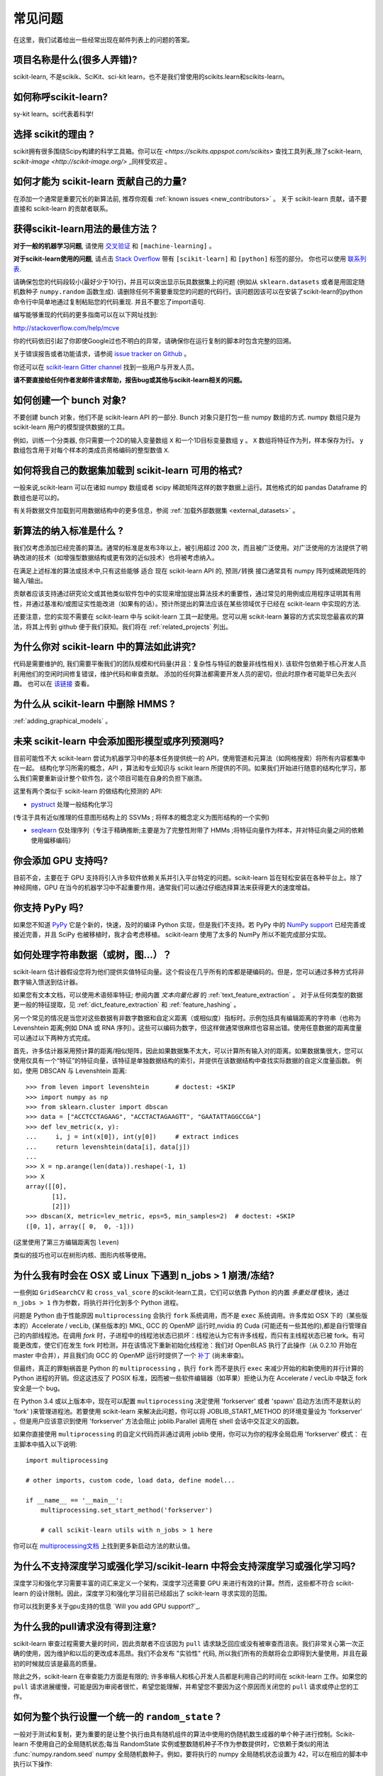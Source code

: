.. _faq:

===========================
常见问题
===========================

在这里，我们试着给出一些经常出现在邮件列表上的问题的答案。

项目名称是什么(很多人弄错)?
--------------------------------------------------------
scikit-learn, 不是scikik、SciKit、sci-kit learn，也不是我们曾使用的scikits.learn和scikits-learn。

如何称呼scikit-learn?
------------------------------------------
sy-kit learn。sci代表着科学!

选择 scikit的理由 ?
----------------------------
scikit拥有很多围绕Scipy构建的科学工具箱。你可以在 `<https://scikits.appspot.com/scikits>` 查找工具列表_除了scikit-learn, `scikit-image <http://scikit-image.org/>` _同样受欢迎 。

如何才能为 scikit-learn 贡献自己的力量?
---------------------------------------------
在添加一个通常是重要冗长的新算法前, 推荐你观看
:ref:`known issues <new_contributors>` 。
关于 scikit-learn 贡献，请不要直接和 scikit-learn 的贡献者联系。

获得scikit-learn用法的最佳方法？
--------------------------------------------------------------
**对于一般的机器学习问题**, 请使用
`交叉验证 <http://stats.stackexchange.com>`_ 和 ``[machine-learning]`` 。

**对于scikit-learn使用的问题**, 请点击 `Stack Overflow <http://stackoverflow.com/questions/tagged/scikit-learn>`_
带有 ``[scikit-learn]`` 和 ``[python]`` 标签的部分。 你也可以使用 `联系列表 <https://mail.python.org/mailman/listinfo/scikit-learn>`_.

请确保包您的代码段较小(最好少于10行)，并且可以突出显示玩具数据集上的问题 (例如从 ``sklearn.datasets`` 或者是用固定随机数种子 ``numpy.random`` 函数生成). 请删除任何不需要重现您的问题的代码行。该问题因该可以在安装了scikit-learn的python命令行中简单地通过复制粘贴您的代码重现. 并且不要忘了import语句.

编写能够重现的代码的更多指南可以在以下网址找到:

http://stackoverflow.com/help/mcve

你的代码依旧引起了你即使Google过也不明白的异常，请确保你在运行复制的脚本时包含完整的回溯。

关于错误报告或者功能请求，请参阅
`issue tracker on Github <https://github.com/scikit-learn/scikit-learn/issues>`_ 。

你还可以在 `scikit-learn Gitter channel <https://gitter.im/scikit-learn/scikit-learn>`_ 找到一些用户与开发人员。

**请不要直接给任何作者发邮件请求帮助，报告bug或其他与scikit-learn相关的问题。**

如何创建一个 bunch 对象?
------------------------------------------------

不要创建 bunch 对象，他们不是 scikit-learn API 的一部分. Bunch 对象只是打包一些 numpy 数组的方式.  numpy 数组只是为scikit-learn 用户的模型提供数据的工具。

例如，训练一个分类器, 你只需要一个2D的输入变量数组 ``X`` 和一个1D目标变量数组 ``y``  。 ``X`` 数组将特征作为列，样本保存为行。 ``y`` 数组包含用于对每个样本的类成员资格编码的整型数值 ``X``.

如何将我自己的数据集加载到 scikit-learn 可用的格式?
--------------------------------------------------------------------

一般来说,scikit-learn 可以在诸如 numpy 数组或者 scipy 稀疏矩阵这样的数字数据上运行。其他格式的如 pandas Dataframe 的数组也是可以的。

有关将数据文件加载到可用数据结构中的更多信息，参阅 :ref:`加载外部数据集 <external_datasets>` 。

新算法的纳入标准是什么 ?
----------------------------------------------------

我们仅考虑添加已经完善的算法。通常的标准是发布3年以上，被引用超过 200 次，而且被广泛使用。对广泛使用的方法提供了明确改进的技术（如增强型数据结构或更有效的近似技术）也将被考虑纳入。

在满足上述标准的算法或技术中,只有这些能够 ``适合`` 现在 scikit-learn API 的, ``预测/转换`` 接口通常具有 numpy 阵列或稀疏矩阵的输入/输出。

贡献者应该支持通过研究论文或其他类似软件包中的实现来增加提出算法技术的重要性，通过常见的用例或应用程序证明其有用性，并通过基准和/或图证实性能改进（如果有的话）。预计所提出的算法应该在某些领域优于已经在 scikit-learn 中实现的方法.

还要注意，您的实现不需要在 scikit-learn 中与 scikit-learn 工具一起使用。您可以用 scikit-learn 兼容的方式实现您最喜欢的算法，将其上传到 github 便于我们获知。我们将在 :ref:`related_projects` 列出。

.. _selectiveness:

为什么你对 scikit-learn 中的算法如此讲究?
------------------------------------------------------------------------
代码是需要维护的, 我们需要平衡我们的团队规模和代码量(并且：复杂性与特征的数量非线性相关). 该软件包依赖于核心开发人员利用他们的空闲时间修复错误，维护代码和审查贡献。
添加的任何算法都需要开发人员的密切，但此时原作者可能早已失去兴趣。
也可以在 `该链接 <https://sourceforge.net/p/scikit-learn/mailman/scikit-learn-general/thread/CAAkaFLWcBG+gtsFQzpTLfZoCsHMDv9UG5WaqT0LwUApte0TVzg@mail.gmail.com/#msg33104380>`_ 查看。

为什么从 scikit-learn 中删除 HMMS ?
----------------------------------------------------
:ref:`adding_graphical_models` 。 

.. _adding_graphical_models:

未来 scikit-learn 中会添加图形模型或序列预测吗?
---------------------------------------------------------------------

目前可能性不大 scikit-learn 尝试为机器学习中的基本任务提供统一的 API，使用管道和元算法（如网格搜索）将所有内容都集中在一起。 结构化学习所需的概念，API ，算法和专业知识与 scikit learn 所提供的不同。如果我们开始进行随意的结构化学习，那么我们需要重新设计整个软件包，这个项目可能在自身的负担下崩溃。

这里有两个类似于 scikit-learn 的做结构化预测的 API:

* `pystruct <http://pystruct.github.io/>`_ 处理一般结构化学习
(专注于具有近似推理的任意图形结构上的 SSVMs ; 将样本的概念定义为图形结构的一个实例)

* `seqlearn <http://larsmans.github.io/seqlearn/>`_ 仅处理序列（专注于精确推断;主要是为了完整性附带了 HMMs ;将特征向量作为样本，并对特征向量之间的依赖使用偏移编码）

你会添加 GPU 支持吗?
----------------------------------

目前不会，主要在于 GPU 支持将引入许多软件依赖关系并引入平台特定的问题。scikit-learn 旨在轻松安装在各种平台上。除了神经网络，GPU 在当今的机器学习中不起重要作用，通常我们可以通过仔细选择算法来获得更大的速度增益。

你支持 PyPy 吗?
-----------------------------

如果您不知道 `PyPy <http://pypy.org/>`_ 它是个新的，快速，及时的编译 Python 实现，但是我们不支持。若 PyPy 中的 `NumPy support <http://buildbot.pypy.org/numpy-status/latest.html>`_ 已经完善或接近完善，并且 SciPy 也被移植时，我才会考虑移植。 scikit-learn 使用了太多的 NumPy 所以不能完成部分实现。

如何处理字符串数据（或树，图...）？
-----------------------------------------------------

scikit-learn 估计器假设您将为他们提供实值特征向量。这个假设在几乎所有的库都是硬编码的。但是，您可以通过多种方式将非数字输入馈送到估计器。

如果您有文本文档，可以使用术语频率特征; 参阅内置 *文本向量化器* 的
:ref:`text_feature_extraction` 。
对于从任何类型的数据更一般的特征提取，见
:ref:`dict_feature_extraction` 和 :ref:`feature_hashing` 。

另一个常见的情况是当您对这些数据有非数字数据和自定义距离（或相似度）指标时。示例包括具有编辑距离的字符串（也称为 Levenshtein 距离;例如 DNA 或 RNA 序列）。这些可以编码为数字，但这样做通常很麻烦也容易出错。使用任意数据的距离度量可以通过以下两种方式完成。

首先，许多估计器采用预计算的距离/相似矩阵，因此如果数据集不太大，可以计算所有输入对的距离。如果数据集很大，您可以使用仅具有一个“特征”的特征向量，该特征是单独数据结构的索引，并提供在该数据结构中查找实际数据的自定义度量函数。
例如，使用 DBSCAN 与 Levenshtein 距离::

    >>> from leven import levenshtein       # doctest: +SKIP
    >>> import numpy as np
    >>> from sklearn.cluster import dbscan
    >>> data = ["ACCTCCTAGAAG", "ACCTACTAGAAGTT", "GAATATTAGGCCGA"]
    >>> def lev_metric(x, y):
    ...     i, j = int(x[0]), int(y[0])     # extract indices
    ...     return levenshtein(data[i], data[j])
    ...
    >>> X = np.arange(len(data)).reshape(-1, 1)
    >>> X
    array([[0],
           [1],
           [2]])
    >>> dbscan(X, metric=lev_metric, eps=5, min_samples=2)  # doctest: +SKIP
    ([0, 1], array([ 0,  0, -1]))

(这里使用了第三方编辑距离包 ``leven``)

类似的技巧也可以在树形内核、图形内核等使用。

为什么我有时会在 OSX 或 Linux 下遇到 n_jobs > 1 崩溃/冻结?
----------------------------------------------------------------------------------------

一些例如 ``GridSearchCV`` 和 ``cross_val_score`` 的scikit-learn工具，它们可以依靠 Python 的内置 `多重处理` 模块，通过 ``n_jobs > 1`` 作为参数，将执行并行化到多个 Python 进程。

问题是 Python 由于性能原因 ``multiprocessing`` 会执行 ``fork`` 系统调用，而不是 ``exec`` 系统调用。许多库如 OSX 下的（某些版本的）Accelerate / vecLib, (某些版本的) MKL, GCC 的 OpenMP 运行时,nvidia 的 Cuda (可能还有一些其他的),都是自行管理自己的内部线程池。在调用 `fork` 时，子进程中的线程池状态已损坏：线程池认为它有许多线程，而只有主线程状态已被 fork。有可能更改库，使它们在发生 fork 时检测，并在该情况下重新初始化线程池：我们对 OpenBLAS 执行了此操作（从 0.2.10 开始在 master 中合并），并且我们向 GCC 的 OpenMP 运行时提供了一个 `补丁 <https://gcc.gnu.org/bugzilla/show_bug.cgi?id=60035>`_ 
(尚未审查)。

但最终，真正的罪魁祸首是 Python 的 ``multiprocessing`` ，执行 ``fork`` 而不是执行 ``exec`` 来减少开始的和新使用的并行计算的 Python 进程的开销。但这这违反了 POSIX 标准，因而被一些软件编辑器（如苹果）拒绝认为在 Accelerate / vecLib 中缺乏 fork 安全是一个 bug。

在 Python 3.4 或以上版本中，现在可以配置 ``multiprocessing`` 决定使用 'forkserver' 或者 'spawn' 启动方法(而不是默认的 'fork' )来管理进程池。若要使用 scikit-learn 来解决此问题，你可以将 JOBLIB_START_METHOD 的环境变量设为 'forkserver' 。但是用户应该意识到使用 'forkserver' 方法会阻止 joblib.Parallel 调用在 shell 会话中交互定义的函数。

如果你直接使用 ``multiprocessing`` 的自定义代码而非通过调用 joblib 使用，你可以为你的程序全局启用 'forkserver' 模式：
在主脚本中插入以下说明::

    import multiprocessing

    # other imports, custom code, load data, define model...

    if __name__ == '__main__':
        multiprocessing.set_start_method('forkserver')

        # call scikit-learn utils with n_jobs > 1 here

你可以在 `multiprocessing文档 <https://docs.python.org/3/library/multiprocessing.html#contexts-and-start-methods>`_ 上找到更多新启动方法的默认值。

为什么不支持深度学习或强化学习/scikit-learn 中将会支持深度学习或强化学习吗?
--------------------------------------------------------------------------------------------------------------------------------------

深度学习和强化学习需要丰富的词汇来定义一个架构，深度学习还需要 GPU 来进行有效的计算。然而，这些都不符合 scikit-learn 的设计限制。因此，深度学习和强化学习目前已经超出了 scikit-learn 寻求实现的范围。

你可以找到更多关于gpu支持的信息 `Will you add GPU support?`_.

为什么我的pull请求没有得到注意?
-------------------------------------------------

scikit-learn 审查过程需要大量的时间，因此贡献者不应该因为 ``pull`` 请求缺乏回应或没有被审查而沮丧。我们非常关心第一次正确的使用，因为维护和以后的更改成本高昂。我们不会发布 "实验性" 代码, 所以我们所有的贡献将会立即得到大量使用，并且在最初的时候就应该是最高的质量。

除此之外，scikit-learn 在审查能力方面是有限的; 许多审稿人和核心开发人员都是利用自己的时间在 scikit-learn 工作。如果您的 ``pull`` 请求进展缓慢，可能是因为审阅者很忙，希望您能理解，并希望您不要因为这个原因而关闭您的 ``pull`` 请求或停止您的工作。

如何为整个执行设置一个统一的 ``random_state`` ?
------------------------------------------------------------------------

一般对于测试和复制，更为重要的是让整个执行由具有随机组件的算法中使用的伪随机数生成器的单个种子进行控制。Scikit-learn 不使用自己的全局随机状态;每当 RandomState 实例或整数随机种子不作为参数提供时，它依赖于类似的用法 :func:`numpy.random.seed` numpy 全局随机数种子。例如，要将执行的 numpy 全局随机状态设置为 42，可以在相应的脚本中执行以下操作::

    import numpy as np
    np.random.seed(42)

然而，全局随机状态在执行期间容易被其他代码修改。因此，确保可复制性的唯一方法是在每个地方传递 ``RandomState`` 实例，并确保估算器和交叉验证分隔符都具有其 ``random_state`` 参数集。
